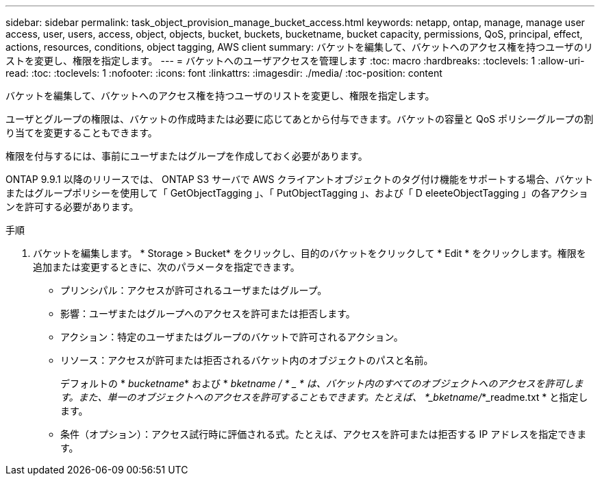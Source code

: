 ---
sidebar: sidebar 
permalink: task_object_provision_manage_bucket_access.html 
keywords: netapp, ontap, manage, manage user access, user, users, access, object, objects, bucket, buckets, bucketname, bucket capacity, permissions, QoS, principal, effect, actions, resources, conditions, object tagging, AWS client 
summary: バケットを編集して、バケットへのアクセス権を持つユーザのリストを変更し、権限を指定します。 
---
= バケットへのユーザアクセスを管理します
:toc: macro
:hardbreaks:
:toclevels: 1
:allow-uri-read: 
:toc: 
:toclevels: 1
:nofooter: 
:icons: font
:linkattrs: 
:imagesdir: ./media/
:toc-position: content


[role="lead"]
バケットを編集して、バケットへのアクセス権を持つユーザのリストを変更し、権限を指定します。

ユーザとグループの権限は、バケットの作成時または必要に応じてあとから付与できます。バケットの容量と QoS ポリシーグループの割り当てを変更することもできます。

権限を付与するには、事前にユーザまたはグループを作成しておく必要があります。

ONTAP 9.9.1 以降のリリースでは、 ONTAP S3 サーバで AWS クライアントオブジェクトのタグ付け機能をサポートする場合、バケットまたはグループポリシーを使用して「 GetObjectTagging 」、「 PutObjectTagging 」、および「 D eleeteObjectTagging 」の各アクションを許可する必要があります。

.手順
. バケットを編集します。 * Storage > Bucket* をクリックし、目的のバケットをクリックして * Edit * をクリックします。権限を追加または変更するときに、次のパラメータを指定できます。
+
** プリンシパル：アクセスが許可されるユーザまたはグループ。
** 影響：ユーザまたはグループへのアクセスを許可または拒否します。
** アクション：特定のユーザまたはグループのバケットで許可されるアクション。
** リソース：アクセスが許可または拒否されるバケット内のオブジェクトのパスと名前。
+
デフォルトの * _bucketname_* および * _bketname / * _ * は、バケット内のすべてのオブジェクトへのアクセスを許可します。また、単一のオブジェクトへのアクセスを許可することもできます。たとえば、 *_bketname/_*_readme.txt * と指定します。

** 条件（オプション）：アクセス試行時に評価される式。たとえば、アクセスを許可または拒否する IP アドレスを指定できます。



